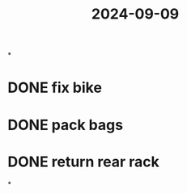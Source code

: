:PROPERTIES:
:ID:       377db243-36e4-418e-952b-72f7cb07af1d
:END:
#+title: 2024-09-09

*
* DONE fix bike
SCHEDULED: <2024-09-10 Tue>
* DONE pack bags
SCHEDULED: <2024-09-10 Tue>
* DONE return rear rack
SCHEDULED: <2024-09-10 Tue>
*